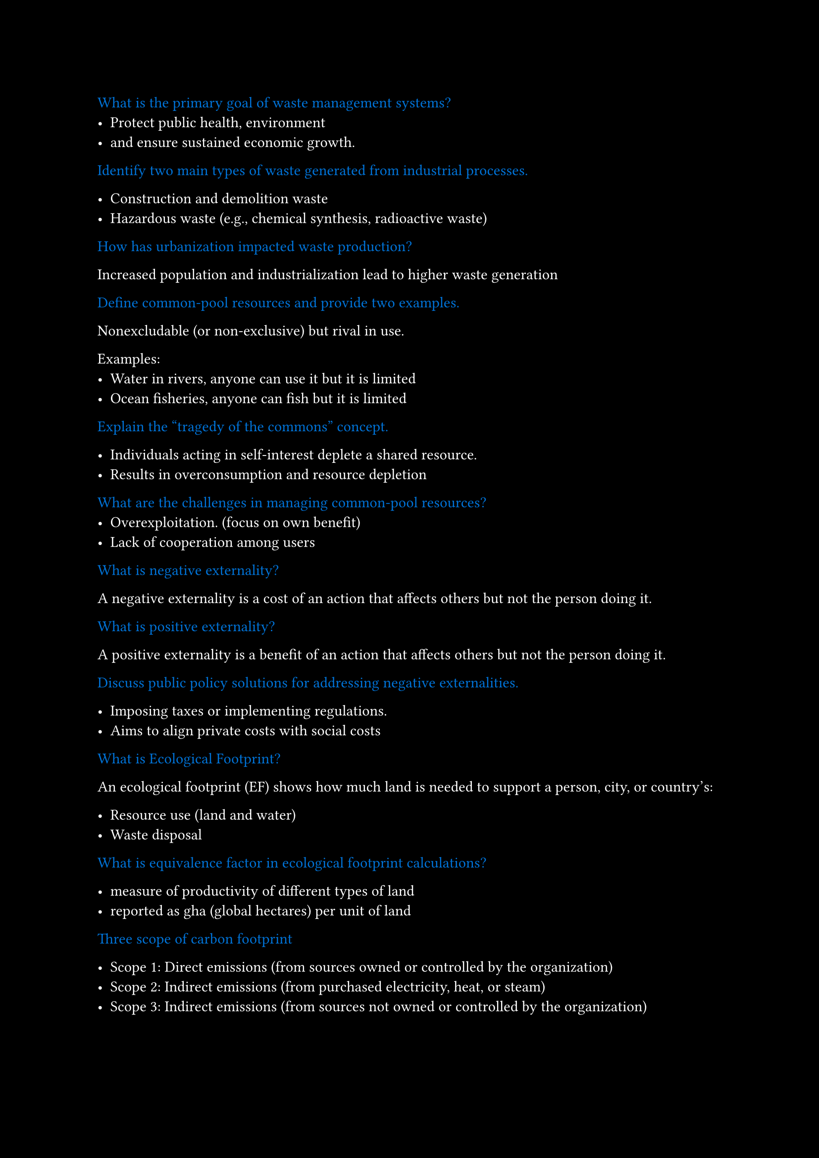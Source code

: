 #set page(fill: black)
#set text(fill: white)

#let q = content => [
  #text(fill: blue)[#content]
]

#q[What is the primary goal of waste management systems?]
- Protect public health, environment
- and ensure sustained economic growth.

#q[Identify two main types of waste generated from industrial processes.]

- Construction and demolition waste
- Hazardous waste (e.g., chemical synthesis, radioactive waste)


#q[How has urbanization impacted waste production?]

Increased population and industrialization lead to higher waste generation

#q[Define common-pool resources and provide two examples.]

Nonexcludable (or non-exclusive) but rival in use.

Examples: 
  - Water in rivers, anyone can use it but it is limited
  - Ocean fisheries, anyone can fish but it is limited


#q[Explain the “tragedy of the commons” concept.]

- Individuals acting in self-interest deplete a shared resource.
- Results in overconsumption and resource depletion

#q[What are the challenges in managing common-pool resources?]
- Overexploitation. (focus on own benefit)
- Lack of cooperation among users

#q[What is negative externality?]

A negative externality is a cost of an action that affects others but not the person doing it.

#q[What is positive externality?]

A positive externality is a benefit of an action that affects others but not the person doing it.

#q[Discuss public policy solutions for addressing negative externalities.]

- Imposing taxes or implementing regulations.
- Aims to align private costs with social costs

#q[What is Ecological Footprint?]

An ecological footprint (EF) shows how much land is needed to support a person, city, or country's:

- Resource use (land and water)
- Waste disposal

#q[What is equivalence factor in ecological footprint calculations?]

- measure of productivity of different types of land
- reported as gha (global hectares) per unit of land

#q[Three scope of carbon footprint]

- Scope 1: Direct emissions (from sources owned or controlled by the organization)
- Scope 2: Indirect emissions (from purchased electricity, heat, or steam)
- Scope 3: Indirect emissions (from sources not owned or controlled by the organization)

= Sustainability Entrepreneurship

#q[Describe the characteristics of the first wave in the three-wave typology of business response to sustainability issues.]

- Focuses on risk management.
- Aims to avoid noncompliance consequences.
- Identifies cost-reduction opportunities through process efficiency 

#q[Describe the characteristics of the second wave in the three-wave typology of business response to sustainability issues.]

- Recognizes sustainability as a *strategic necessity*.
- Awareness of *long-term implications* of environmental issues.
- *Opportunities* for market differentiation and innovation.

#q[Explain the ultimate goals of the third wave in the typology.]
- Reinterprets corporations as integral to societal and ecological systems.

#q[A journey of five stages on the path to becoming sustainable]

- Viewing compliance as opportunity
- Making value chains sustainable
- Designing sustainable products and services
- Developing new business models
- Creating next-practice platforms